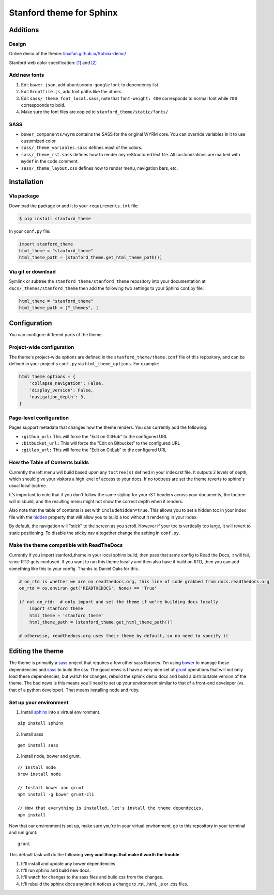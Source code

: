 Stanford theme for Sphinx
=========================

Additions
---------

Design
~~~~~~

Online demo of the theme:
`linxifan.github.io/Sphinx-demo/ <https://linxifan.github.io/Sphinx-demo/>`__

Stanford web color specification:
`[1] <https://identity.stanford.edu/overview/color.html>`__ and
`[2] <https://identity.stanford.edu/web-toolkit/color.html>`__

Add new fonts
~~~~~~~~~~~~~

1. Edit ``bower.json``, add ``ubuntumono-googlefont`` to dependency
   list.
2. Edit ``Gruntfile.js``, add font paths like the others.
3. Edit ``sass/_theme_font_local.sass``, note that ``font-weight: 400``
   corresponds to normal font while ``700`` correspoonds to bold.
4. Make sure the font files are copied to
   ``stanford_theme/static/fonts/``

SASS
~~~~

-  ``bower_components/wyrm`` contains the SASS for the original WYRM
   core. You can override variables in it to use customized color.
-  ``sass/_theme_variables.sass`` defines most of the colors.
-  ``sass/_theme_rst.sass`` defines how to render any reStructuredText
   file. All customizations are marked with ``mydef`` in the code
   comment.
-  ``sass/_theme_layout.css`` defines how to render menu, navigation
   bars, etc.

Installation
------------

Via package
~~~~~~~~~~~

Download the package or add it to your ``requirements.txt`` file:

.. code:: bash

    $ pip install stanford_theme

In your ``conf.py`` file:

.. code:: python

    import stanford_theme
    html_theme = "stanford_theme"
    html_theme_path = [stanford_theme.get_html_theme_path()]

Via git or download
~~~~~~~~~~~~~~~~~~~

Symlink or subtree the ``stanford_theme/stanford_theme`` repository into
your documentation at ``docs/_themes/stanford_theme`` then add the
following two settings to your Sphinx conf.py file:

.. code:: python

    html_theme = "stanford_theme"
    html_theme_path = ["_themes", ]

Configuration
-------------

You can configure different parts of the theme.

Project-wide configuration
~~~~~~~~~~~~~~~~~~~~~~~~~~

The theme's project-wide options are defined in the
``stanford_theme/theme.conf`` file of this repository, and can be
defined in your project's ``conf.py`` via ``html_theme_options``. For
example:

.. code:: python

    html_theme_options = {
        'collapse_navigation': False,
        'display_version': False,
        'navigation_depth': 3,
    }

Page-level configuration
~~~~~~~~~~~~~~~~~~~~~~~~

Pages support metadata that changes how the theme renders. You can
currently add the following:

-  ``:github_url:`` This will force the "Edit on GitHub" to the
   configured URL
-  ``:bitbucket_url:`` This will force the "Edit on Bitbucket" to the
   configured URL
-  ``:gitlab_url:`` This will force the "Edit on GitLab" to the
   configured URL

How the Table of Contents builds
~~~~~~~~~~~~~~~~~~~~~~~~~~~~~~~~

Currently the left menu will build based upon any ``toctree(s)`` defined
in your index.rst file. It outputs 2 levels of depth, which should give
your visitors a high level of access to your docs. If no toctrees are
set the theme reverts to sphinx's usual local toctree.

It's important to note that if you don't follow the same styling for
your rST headers across your documents, the toctree will misbuild, and
the resulting menu might not show the correct depth when it renders.

Also note that the table of contents is set with ``includehidden=true``.
This allows you to set a hidden toc in your index file with the
`hidden <http://sphinx-doc.org/markup/toctree.html>`__ property that
will allow you to build a toc without it rendering in your index.

By default, the navigation will "stick" to the screen as you scroll.
However if your toc is vertically too large, it will revert to static
positioning. To disable the sticky nav altogether change the setting in
``conf.py``.

Make the theme compatible with ReadTheDocs
~~~~~~~~~~~~~~~~~~~~~~~~~~~~~~~~~~~~~~~~~~

Currently if you import stanford\_theme in your local sphinx build, then
pass that same config to Read the Docs, it will fail, since RTD gets
confused. If you want to run this theme locally and then also have it
build on RTD, then you can add something like this to your config.
Thanks to Daniel Oaks for this.

.. code:: python

    # on_rtd is whether we are on readthedocs.org, this line of code grabbed from docs.readthedocs.org
    on_rtd = os.environ.get('READTHEDOCS', None) == 'True'

    if not on_rtd:  # only import and set the theme if we're building docs locally
        import stanford_theme
        html_theme = 'stanford_theme'
        html_theme_path = [stanford_theme.get_html_theme_path()]

    # otherwise, readthedocs.org uses their theme by default, so no need to specify it

Editing the theme
-----------------

The theme is primarily a `sass <http://www.sass-lang.com>`__ project
that requires a few other sass libraries. I'm using
`bower <http://www.bower.io>`__ to manage these dependencies and
`sass <http://www.sass-lang.com>`__ to build the css. The good news is I
have a very nice set of `grunt <http://www.gruntjs.com>`__ operations
that will not only load these dependencies, but watch for changes,
rebuild the sphinx demo docs and build a distributable version of the
theme. The bad news is this means you'll need to set up your environment
similar to that of a front-end developer (vs. that of a python
developer). That means installing node and ruby.

Set up your environment
~~~~~~~~~~~~~~~~~~~~~~~

1. Install `sphinx <http://www.sphinx-doc.org>`__ into a virtual
   environment.

::

    pip install sphinx

2. Install sass

::

    gem install sass

2. Install node, bower and grunt.

::

    // Install node
    brew install node

    // Install bower and grunt
    npm install -g bower grunt-cli

    // Now that everything is installed, let's install the theme dependecies.
    npm install

Now that our environment is set up, make sure you're in your virtual
environment, go to this repository in your terminal and run grunt:

::

    grunt

This default task will do the following **very cool things that make it
worth the trouble**.

1. It'll install and update any bower dependencies.
2. It'll run sphinx and build new docs.
3. It'll watch for changes to the sass files and build css from the
   changes.
4. It'll rebuild the sphinx docs anytime it notices a change to .rst,
   .html, .js or .css files.
